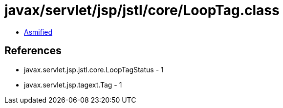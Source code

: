 = javax/servlet/jsp/jstl/core/LoopTag.class

 - link:LoopTag-asmified.java[Asmified]

== References

 - javax.servlet.jsp.jstl.core.LoopTagStatus - 1
 - javax.servlet.jsp.tagext.Tag - 1
